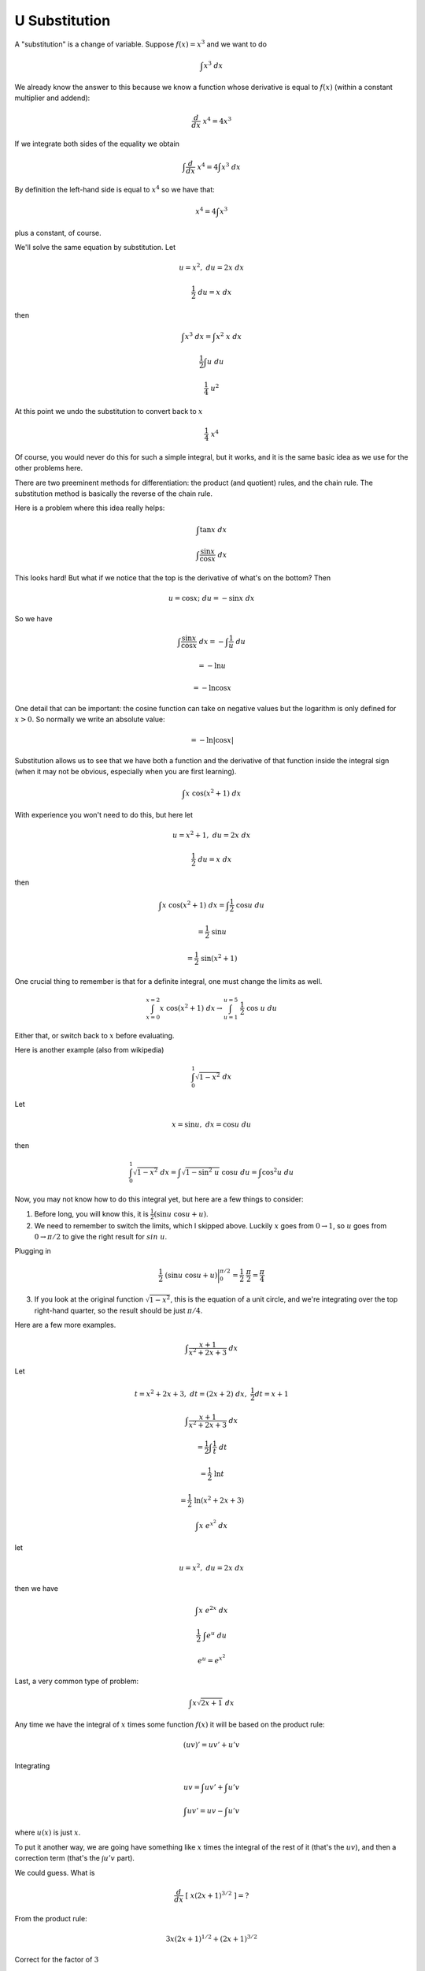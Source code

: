 .. _usub:

##############
U Substitution
##############

A "substitution" is a change of variable.  Suppose :math:`f(x) = x^3` and we want to do

.. math::

    \int x^3 \ dx

We already know the answer to this because we know a function whose derivative is equal to :math:`f(x)` (within a constant multiplier and addend):

.. math::

    \frac{d}{dx} \ x^4 = 4x^3
    
If we integrate both sides of the equality we obtain

.. math::

    \int \frac{d}{dx} \ x^4 = 4 \int x^3 \ dx

By definition the left-hand side is equal to :math:`x^4` so we have that:

.. math::

    x^4 = 4 \int x^3

plus a constant, of course.

We'll solve the same equation by substitution.  Let

.. math::

    u = x^2, \ \ du = 2x \ dx

    \frac{1}{2} \ du = x \ dx

then 

.. math::

    \int x^3 \ dx = \int x^2 \ x \ dx

    \frac{1}{2} \int u \ du

    \frac{1}{4} \ u^2

At this point we undo the substitution to convert back to :math:`x`

.. math::

    \frac{1}{4} \ x^4

Of course, you would never do this for such a simple integral, but it works, and it is the same basic idea as we use for the other problems here.

There are two preeminent methods for differentiation:  the product (and quotient) rules, and the chain rule.  The substitution method is basically the reverse of the chain rule. 

Here is a problem where this idea really helps:

.. math::

    \int \tan x \ dx

    \int \frac{\sin x}{\cos x} \ dx

This looks hard!  But what if we notice that the top is the derivative of what's on the bottom?  Then

.. math::

    u = \cos x;  \ \ du = - \sin x \ dx

So we have 

.. math::

    \int \frac{\sin x}{\cos x} \ dx = - \int \frac{1}{u} \ du

    = - \ln u

    = - \ln \cos x

One detail that can be important:  the cosine function can take on negative values but the logarithm is only defined for :math:`x > 0`.  So normally we write an absolute value:

.. math::

    = - \ln | \cos x |

Substitution allows us to see that we have both a function and the derivative of that function inside the integral sign (when it may not be obvious, especially when you are first learning).

.. math::

    \int x \ \cos(x^2 + 1) \ dx

With experience you won't need to do this, but here let

.. math::

    u = x^2 + 1, \ \ du = 2x \ dx

    \frac{1}{2} \ du = x \ dx

then 

.. math::

    \int x \ \cos(x^2 + 1) \ dx = \int \frac{1}{2} \ \cos u \ du

    = \frac{1}{2} \ \sin u

    = \frac{1}{2} \ \sin (x^2 + 1)

One crucial thing to remember is that for a definite integral, one must change the limits as well.

.. math::

    \int_{x=0}^{x=2} x \ \cos(x^2 + 1) \ dx \rightarrow \int_{u=1}^{u=5}\ \frac{1}{2} \ \cos\ u \ du

Either that, or switch back to :math:`x` before evaluating.

Here is another example (also from wikipedia)

.. math::

    \int_0^1 \sqrt{1-x^2} \ dx

Let

.. math::

    x = \sin u, \ \ dx = \cos u \ du

then 

.. math::

    \int_0^1 \sqrt{1-x^2} \ dx = \int \sqrt{1-\sin^2\ u} \ \cos u \ du = \int \cos^2u \ du

Now, you may not know how to do this integral yet, but here are a few things to consider:

1.  Before long, you will know this, it is :math:`\frac{1}{2} (\sin u\ \cos u + u)`.

2.  We need to remember to switch the limits, which I skipped above.  Luckily :math:`x` goes from :math:`0 \to 1`, so :math:`u` goes from :math:`0 \to \pi/2` to give the right result for :math:`sin \ u`.

Plugging in

.. math::

    \frac{1}{2} \ (\sin u\ \cos u + u) \bigg |_0^{\pi/2} = \frac{1}{2} \ \ \frac{\pi}{2} =  \frac{\pi}{4}

3.  If you look at the original function :math:`\sqrt{1-x^2}`, this is the equation of a unit circle, and we're integrating over the top right-hand quarter, so the result should  be just :math:`\pi/4`.

Here are a few more examples.  

.. math::

    \int \frac{x+1}{x^2 + 2x + 3} \ dx

Let

.. math::

    t = x^2 + 2x + 3, \ \ dt = (2x + 2) \ dx, \ \ \frac{1}{2} dt = x + 1

    \int \frac{x+1}{x^2 + 2x + 3} \ dx 
    
    = \frac{1}{2} \int \frac{1}{t} \ dt 
    
    = \frac{1}{2} \ \ln t 
    
    = \frac{1}{2} \ \ln (x^2 + 2x + 3)

.. math::

    \int x \ e^{x^2} \ dx

let

.. math::

    u = x^2, \ \ du = 2x \ dx

then  we have

.. math::

    \int x \ e^{2x} \ dx

    \frac{1}{2} \ \int e^u \ du

    e^u = e^{x^2}

Last, a very common type of problem:

.. math::

    \int x \sqrt{2x + 1} \ dx

Any time we have the integral of :math:`x` times some function :math:`f(x)` it will be based on the product rule:

.. math::

    (uv)' = uv' + u'v

Integrating

.. math::

    uv = \int uv' + \int u'v

    \int uv' = uv - \int u'v

where :math:`u(x)` is just :math:`x`.

To put it another way, we are going have something like :math:`x` times the integral of the rest of it (that's the :math:`uv`), and then a correction term (that's the :math:`\int u'v` part).

We could guess.  What is

.. math::

    \frac{d}{dx} \ [ \ x (2x+1)^{3/2} \ ] = ?

From the product rule:

.. math::

    3 x (2x+1)^{1/2} + (2x+1)^{3/2}

Correct for the factor of :math:`3`

.. math::

    \frac{d}{dx} \ [\ \frac{1}{3}x (2x+1)^{3/2} \ ] = ?
    
    = x (2x+1)^{1/2} + \frac{1}{3}(2x+1)^{3/2}

We have what we want in the first term.  We just need a correction factor to make the second term go away.  We need something that when we take the derivative we get minus that term.

.. math::

    \int \frac{1}{3}(2x+1)^{3/2} = \frac{n}{d} (2x+1)^{5/2}

The only trick is to get the fraction right so as to cancel what comes down from the exponent, and what comes from the :math:`2x + 1` term inside.  The correct answer is

.. math::

    \frac{1}{15} (2x+1)^{5/2}

and putting it all together we obtain

.. math::

    \frac{1}{3}x (2x+1)^{3/2} - \frac{1}{15} (2x+1)^{5/2}

This can be simplified a bit, but let's wait.

Rather than guess, we can use two systematic approaches.  The first is substitution (which is why the problem is in this unit), and the other is integration by parts, which basically formalizes the guessing approach that we took above.

Here is the substitution method.  Our problem is:

.. math::

    \int x \sqrt{2x + 1} \ dx

Let :math:`u = 2x + 1`, then :math:`x = (u-1)/2` and :math:`du = 2 dx` so we obtain

.. math::

    \frac{1}{2} \int \frac{(u-1)}{2} \sqrt{u} \ du

    = \frac{1}{4} \ [ \ \int u^{3/2} \ du - \int u^{1/2} \ du \ ]

    = \frac{1}{4} \ [ \ \frac{2}{5}u^{5/2} - \frac{2}{3}u^{3/2} \ ]

    = \frac{1}{2} \ [ \ \frac{1}{5}(2x + 1)^{5/2} - \frac{1}{3} (2x + 1)^{3/2} \ ]

Comparing with what we had above, it doesn't look like the same answer.  Let's try rearranging by factoring out the :math:`3/2` power:

.. math::

    = \frac{1}{2}(2x + 1)^{3/2} \ [ \ \frac{1}{5}(2x + 1) - \frac{1}{3} \ ]

    = \frac{1}{2}(2x + 1)^{3/2} \ [ \ \frac{2}{5}x - \frac{2}{15} \ ]

    = (2x + 1)^{3/2} \ [ \ \frac{1}{5}x - \frac{1}{15} \ ]

whereas the original answer was

.. math::

    \frac{1}{3}x (2x+1)^{3/2} - \frac{1}{15} (2x+1)^{5/2}

and factoring, we get

.. math::

    = (2x+1)^{3/2} \ [ \ \frac{1}{3}x - \frac{1}{15}(2x + 1) \ ]

    = (2x+1)^{3/2} \ [ \ \frac{1}{5}x -\frac{1}{15} \ ]
    
which checks.
